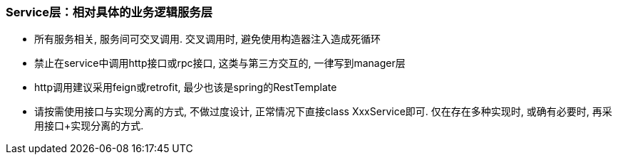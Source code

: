 === Service层：相对具体的业务逻辑服务层
* 所有服务相关, 服务间可交叉调用. 交叉调用时, 避免使用构造器注入造成死循环
* 禁止在service中调用http接口或rpc接口, 这类与第三方交互的, 一律写到manager层
* http调用建议采用feign或retrofit, 最少也该是spring的RestTemplate
* 请按需使用接口与实现分离的方式, 不做过度设计, 正常情况下直接class XxxService即可.
仅在存在多种实现时, 或确有必要时, 再采用接口+实现分离的方式.